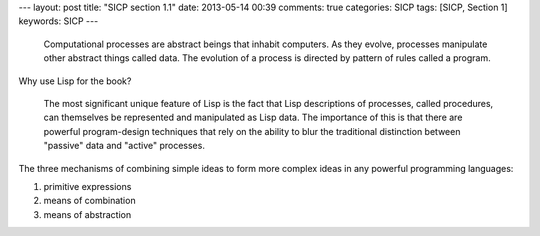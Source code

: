 ---
layout: post
title: "SICP section 1.1"
date: 2013-05-14 00:39
comments: true
categories: SICP
tags: [SICP, Section 1] 
keywords: SICP
---

.. highlights::

    Computational processes are abstract beings that inhabit computers. As they
    evolve, processes manipulate other abstract things called data. The evolution
    of a process is directed by pattern of rules called a program.


Why use Lisp for the book?

.. highlights::
    The most significant unique feature of Lisp is the fact that Lisp descriptions
    of processes, called procedures, can themselves be represented and manipulated
    as Lisp data. The importance of this is that there are powerful program-design
    techniques that rely on the ability to blur the traditional distinction between
    "passive" data and "active" processes.

The three mechanisms of combining simple ideas to form more complex ideas in any
powerful programming languages:

1. primitive expressions
#. means of combination
#. means of abstraction

    
